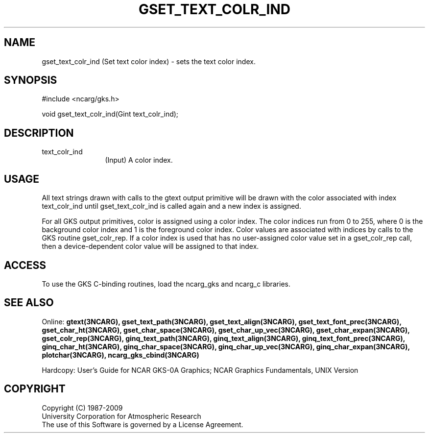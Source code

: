 .\"
.\"	$Id: gset_text_colr_ind.m,v 1.16 2008-12-23 00:03:05 haley Exp $
.\"
.TH GSET_TEXT_COLR_IND 3NCARG "March 1993" UNIX "NCAR GRAPHICS"
.SH NAME
gset_text_colr_ind (Set text color index) - sets the text color index.
.SH SYNOPSIS
#include <ncarg/gks.h>
.sp
void gset_text_colr_ind(Gint text_colr_ind);
.SH DESCRIPTION
.IP text_colr_ind 12
(Input) A color index.
.SH USAGE
All text strings drawn with calls to the gtext output primitive
will be drawn with the color associated with index text_colr_ind
until gset_text_colr_ind is called again and a new index is assigned.
.sp
For all GKS output primitives, color is assigned using a color
index. The color indices run from 0 to 255, where 0 is the background
color index and 1 is the foreground color index.  Color values
are associated with indices by calls to the GKS routine gset_colr_rep.
If a color index is used that has no user-assigned color value
set in a gset_colr_rep call, then a device-dependent color value will
be assigned to that index.
.SH ACCESS
To use the GKS C-binding routines, load the ncarg_gks and
ncarg_c libraries.
.SH SEE ALSO
Online: 
.BR gtext(3NCARG),
.BR gset_text_path(3NCARG),
.BR gset_text_align(3NCARG),
.BR gset_text_font_prec(3NCARG),
.BR gset_char_ht(3NCARG),
.BR gset_char_space(3NCARG),
.BR gset_char_up_vec(3NCARG),
.BR gset_char_expan(3NCARG),
.BR gset_colr_rep(3NCARG),
.BR ginq_text_path(3NCARG),
.BR ginq_text_align(3NCARG),
.BR ginq_text_font_prec(3NCARG),
.BR ginq_char_ht(3NCARG),
.BR ginq_char_space(3NCARG),
.BR ginq_char_up_vec(3NCARG),
.BR ginq_char_expan(3NCARG),
.BR plotchar(3NCARG),
.BR ncarg_gks_cbind(3NCARG)
.sp
Hardcopy:  
User's Guide for NCAR GKS-0A Graphics;
NCAR Graphics Fundamentals, UNIX Version
.SH COPYRIGHT
Copyright (C) 1987-2009
.br
University Corporation for Atmospheric Research
.br
The use of this Software is governed by a License Agreement.

